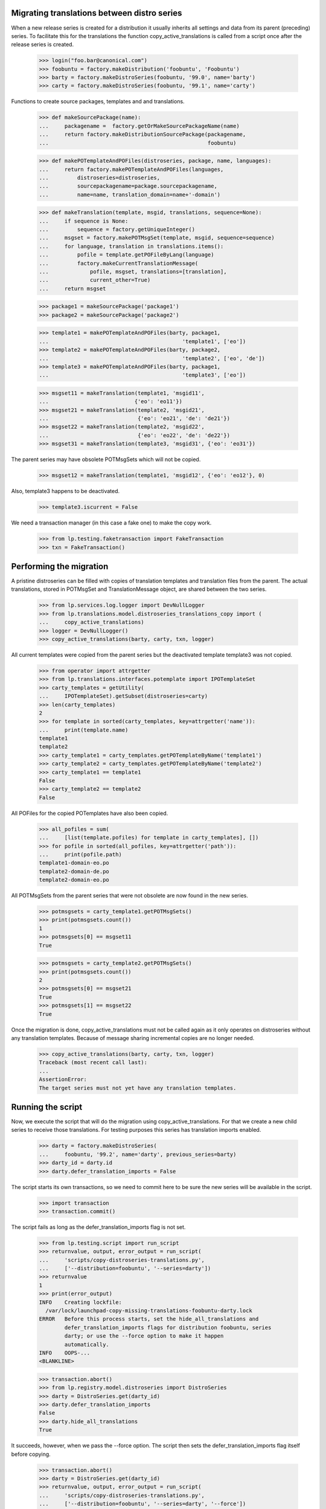 Migrating translations between distro series
============================================

When a new release series is created for a distribution it usually
inherits all settings and data from its parent (preceding) series. To
facilitate this for the translations the function
copy_active_translations is called from a script once after the release
series is created.

    >>> login("foo.bar@canonical.com")
    >>> foobuntu = factory.makeDistribution('foobuntu', 'Foobuntu')
    >>> barty = factory.makeDistroSeries(foobuntu, '99.0', name='barty')
    >>> carty = factory.makeDistroSeries(foobuntu, '99.1', name='carty')

Functions to create source packages, templates and and translations.

    >>> def makeSourcePackage(name):
    ...     packagename =  factory.getOrMakeSourcePackageName(name)
    ...     return factory.makeDistributionSourcePackage(packagename,
    ...                                                  foobuntu)

    >>> def makePOTemplateAndPOFiles(distroseries, package, name, languages):
    ...     return factory.makePOTemplateAndPOFiles(languages,
    ...         distroseries=distroseries,
    ...         sourcepackagename=package.sourcepackagename,
    ...         name=name, translation_domain=name+'-domain')

    >>> def makeTranslation(template, msgid, translations, sequence=None):
    ...     if sequence is None:
    ...         sequence = factory.getUniqueInteger()
    ...     msgset = factory.makePOTMsgSet(template, msgid, sequence=sequence)
    ...     for language, translation in translations.items():
    ...         pofile = template.getPOFileByLang(language)
    ...         factory.makeCurrentTranslationMessage(
    ...             pofile, msgset, translations=[translation],
    ...             current_other=True)
    ...     return msgset

    >>> package1 = makeSourcePackage('package1')
    >>> package2 = makeSourcePackage('package2')

    >>> template1 = makePOTemplateAndPOFiles(barty, package1,
    ...                                          'template1', ['eo'])
    >>> template2 = makePOTemplateAndPOFiles(barty, package2,
    ...                                          'template2', ['eo', 'de'])
    >>> template3 = makePOTemplateAndPOFiles(barty, package1,
    ...                                          'template3', ['eo'])

    >>> msgset11 = makeTranslation(template1, 'msgid11',
    ...                           {'eo': 'eo11'})
    >>> msgset21 = makeTranslation(template2, 'msgid21',
    ...                            {'eo': 'eo21', 'de': 'de21'})
    >>> msgset22 = makeTranslation(template2, 'msgid22',
    ...                            {'eo': 'eo22', 'de': 'de22'})
    >>> msgset31 = makeTranslation(template3, 'msgid31', {'eo': 'eo31'})

The parent series may have obsolete POTMsgSets which will not be copied.

    >>> msgset12 = makeTranslation(template1, 'msgid12', {'eo': 'eo12'}, 0)

Also, template3 happens to be deactivated.

    >>> template3.iscurrent = False

We need a transaction manager (in this case a fake one) to make the copy work.

    >>> from lp.testing.faketransaction import FakeTransaction
    >>> txn = FakeTransaction()


Performing the migration
========================

A pristine distroseries can be filled with copies of translation templates
and translation files from the parent. The actual translations, stored in
POTMsgSet and TranslationMessage object, are shared between the two series.

    >>> from lp.services.log.logger import DevNullLogger
    >>> from lp.translations.model.distroseries_translations_copy import (
    ...     copy_active_translations)
    >>> logger = DevNullLogger()
    >>> copy_active_translations(barty, carty, txn, logger)

All current templates were copied from the parent series but the deactivated
template template3 was not copied.

    >>> from operator import attrgetter
    >>> from lp.translations.interfaces.potemplate import IPOTemplateSet
    >>> carty_templates = getUtility(
    ...     IPOTemplateSet).getSubset(distroseries=carty)
    >>> len(carty_templates)
    2
    >>> for template in sorted(carty_templates, key=attrgetter('name')):
    ...     print(template.name)
    template1
    template2
    >>> carty_template1 = carty_templates.getPOTemplateByName('template1')
    >>> carty_template2 = carty_templates.getPOTemplateByName('template2')
    >>> carty_template1 == template1
    False
    >>> carty_template2 == template2
    False

All POFiles for the copied POTemplates have also been copied.

    >>> all_pofiles = sum(
    ...     [list(template.pofiles) for template in carty_templates], [])
    >>> for pofile in sorted(all_pofiles, key=attrgetter('path')):
    ...     print(pofile.path)
    template1-domain-eo.po
    template2-domain-de.po
    template2-domain-eo.po

All POTMsgSets from  the parent series that were not obsolete are now found
in the new series.

    >>> potmsgsets = carty_template1.getPOTMsgSets()
    >>> print(potmsgsets.count())
    1
    >>> potmsgsets[0] == msgset11
    True

    >>> potmsgsets = carty_template2.getPOTMsgSets()
    >>> print(potmsgsets.count())
    2
    >>> potmsgsets[0] == msgset21
    True
    >>> potmsgsets[1] == msgset22
    True


Once the migration is done, copy_active_translations must not be called
again as it only operates on distroseries without any translation templates.
Because of message sharing incremental copies are no longer needed.

    >>> copy_active_translations(barty, carty, txn, logger)
    Traceback (most recent call last):
    ...
    AssertionError:
    The target series must not yet have any translation templates.


Running the script
==================

Now, we execute the script that will do the migration using
copy_active_translations. For that we create a new child series to
receive those translations. For testing purposes this series has
translation imports enabled.

    >>> darty = factory.makeDistroSeries(
    ...     foobuntu, '99.2', name='darty', previous_series=barty)
    >>> darty_id = darty.id
    >>> darty.defer_translation_imports = False

The script starts its own transactions, so we need to commit here to be sure
the new series will be available in the script.

    >>> import transaction
    >>> transaction.commit()

The script fails as long as the defer_translation_imports flag is not
set.

    >>> from lp.testing.script import run_script
    >>> returnvalue, output, error_output = run_script(
    ...     'scripts/copy-distroseries-translations.py',
    ...     ['--distribution=foobuntu', '--series=darty'])
    >>> returnvalue
    1
    >>> print(error_output)
    INFO    Creating lockfile:
      /var/lock/launchpad-copy-missing-translations-foobuntu-darty.lock
    ERROR   Before this process starts, set the hide_all_translations and
            defer_translation_imports flags for distribution foobuntu, series
            darty; or use the --force option to make it happen
            automatically.
    INFO    OOPS-...
    <BLANKLINE>

    >>> transaction.abort()
    >>> from lp.registry.model.distroseries import DistroSeries
    >>> darty = DistroSeries.get(darty_id)
    >>> darty.defer_translation_imports
    False
    >>> darty.hide_all_translations
    True

It succeeds, however, when we pass the --force option.  The script then
sets the defer_translation_imports flag itself before copying.

    >>> transaction.abort()
    >>> darty = DistroSeries.get(darty_id)
    >>> returnvalue, output, error_output = run_script(
    ...     'scripts/copy-distroseries-translations.py',
    ...     ['--distribution=foobuntu', '--series=darty', '--force'])
    >>> returnvalue
    0
    >>> print(error_output)
    INFO    Creating lockfile:
      /var/lock/launchpad-copy-missing-translations-foobuntu-darty.lock
    INFO    Starting...
    INFO    Populating blank distroseries foobuntu darty with
            translations from foobuntu barty.
    INFO    Extracting from potemplate into
            "temp_potemplate_holding_foobuntu_darty"...
    INFO    Extracting from translationtemplateitem into
            "temp_translationtemplateitem_holding_foobuntu_darty"...
    INFO    Extracting from pofile into
            "temp_pofile_holding_foobuntu_darty"...
    INFO    Pouring "temp_potemplate_holding_foobuntu_darty"
            back into potemplate...
    INFO    Pouring "temp_translationtemplateitem_holding_foobuntu_darty"
            back into translationtemplateitem...
    INFO    Pouring "temp_pofile_holding_foobuntu_darty"
            back into pofile...
    INFO    Done.
    <BLANKLINE>

After completing, the script restores the defer_translation_imports
flag to its previous value (off).

    >>> transaction.abort()
    >>> darty = DistroSeries.get(darty_id)
    >>> darty.defer_translation_imports
    False
    >>> darty.hide_all_translations
    True

Once the script has finished, the new distro series has all the active
templates of the parent series.

    >>> dartempls = getUtility(IPOTemplateSet).getSubset(distroseries=darty)
    >>> len(dartempls)
    2
    >>> for template in sorted(dartempls, key=attrgetter('name')):
    ...     print(template.name)
    template1
    template2

The script defaults to copying from the given series' previous_series,
but that can be overridden.

    >>> grumpy = factory.makeDistroSeries(
    ...     distribution=factory.makeDistribution(name="notbuntu"),
    ...     name='grumpy')
    >>> grumpy_id = grumpy.id
    >>> transaction.commit()

    >>> returnvalue, output, error_output = run_script(
    ...     'scripts/copy-distroseries-translations.py',
    ...     ['--distribution=notbuntu', '--series=grumpy'])
    >>> returnvalue
    2
    >>> print(error_output)
    INFO    Creating lockfile:
      /var/lock/launchpad-copy-missing-translations-notbuntu-grumpy.lock
    Usage: copy-distroseries-translations.py [options]
    copy-distroseries-translations.py: error: No source series specified
    and target has no previous series.
    <BLANKLINE>

    >>> returnvalue, output, error_output = run_script(
    ...     'scripts/copy-distroseries-translations.py',
    ...     ['--distribution=notbuntu', '--series=grumpy',
    ...      '--from-distribution=foobuntu' , '--from-series=darty'])
    >>> returnvalue
    0
    >>> print(error_output)
    INFO    Creating lockfile:
      /var/lock/launchpad-copy-missing-translations-notbuntu-grumpy.lock
    INFO    Starting...
    INFO    Populating blank distroseries notbuntu grumpy with
            translations from foobuntu darty.
    ...
    INFO    Done.
    <BLANKLINE>

It's also possible to copy only the subset of templates that have a
corresponding source package published in the target. If we create a new
series containing only package1 and then copy with
--published-sources-only, only template1 makes it across. template2 is
for package2, and template3 is inactive, so they're both skipped.

    >>> lumpy = factory.makeDistroSeries(
    ...     distribution=factory.makeDistribution(name="wartbuntu"),
    ...     name='lumpy', previous_series=carty)
    >>> lumpy_id = lumpy.id
    >>> transaction.commit()

    >>> returnvalue, output, error_output = run_script(
    ...     'scripts/copy-distroseries-translations.py',
    ...     ['--distribution=wartbuntu', '--series=lumpy',
    ...      '--published-sources-only'])
    >>> returnvalue
    0
    >>> transaction.abort()
    >>> lumpy = DistroSeries.get(lumpy_id)
    >>> len(getUtility(IPOTemplateSet).getSubset(distroseries=lumpy))
    0

    >>> factory.makeSourcePackagePublishingHistory(
    ...     archive=lumpy.main_archive, distroseries=lumpy,
    ...     sourcepackagename='package1')
    <SourcePackagePublishingHistory ...>
    >>> transaction.commit()

    >>> returnvalue, output, error_output = run_script(
    ...     'scripts/copy-distroseries-translations.py',
    ...     ['--distribution=wartbuntu', '--series=lumpy',
    ...      '--published-sources-only'])
    >>> returnvalue
    0
    >>> transaction.abort()
    >>> lumpy = DistroSeries.get(lumpy_id)
    >>> for pot in getUtility(IPOTemplateSet).getSubset(distroseries=lumpy):
    ...     print(pot.name)
    template1
